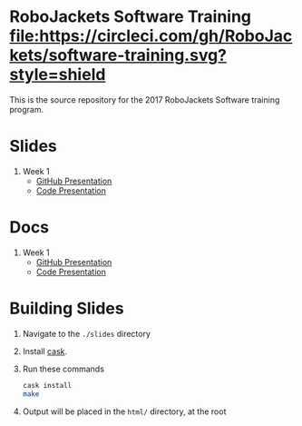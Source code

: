 * RoboJackets Software Training [[https://circleci.com/gh/RoboJackets/software-training][file:https://circleci.com/gh/RoboJackets/software-training.svg?style=shield]]

This is the source repository for the 2017 RoboJackets Software training program.

# TODO this section needs to be redone/populated
* Slides

1. Week 1
   + [[https://robojackets.github.io/software-training/slides/week1/github.html][GitHub Presentation]]
   + [[https://robojackets.github.io/software-training/slides/week1/week1.html][Code Presentation]]

# TODO maybe host these MD files in an external way other than GH?
* Docs
1. Week 1
   + [[https://github.com/RoboJackets/software-training/blob/gh-pages/docs/week1/github.md][GitHub Presentation]]
   + [[https://github.com/RoboJackets/software-training/blob/gh-pages/docs/week1/week1.md][Code Presentation]]

* Building Slides

1. Navigate to the ~./slides~ directory
2. Install [[https://github.com/cask/cask][cask]].
3. Run these commands
  #+BEGIN_SRC sh
  cask install
  make
  #+END_SRC
4. Output will be placed in the ~html/~ directory, at the root
